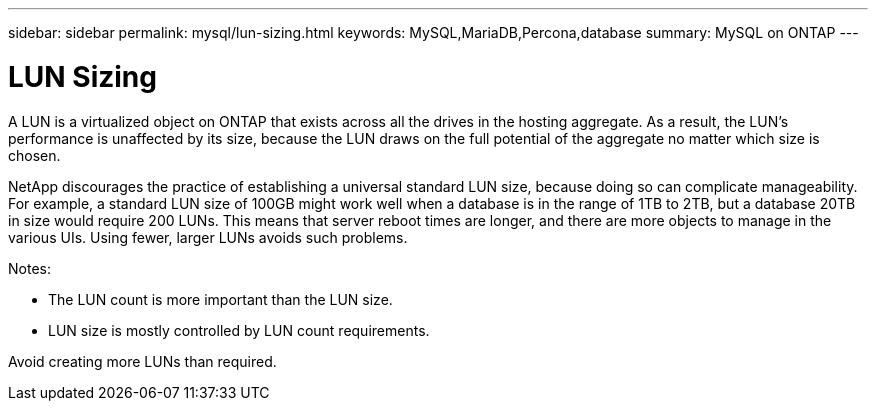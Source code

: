 ---
sidebar: sidebar
permalink: mysql/lun-sizing.html
keywords: MySQL,MariaDB,Percona,database
summary: MySQL on ONTAP
---

= LUN Sizing

A LUN is a virtualized object on ONTAP that exists across all the drives in the hosting aggregate. As a result, the LUN’s performance is unaffected by its size, because the LUN draws on the full potential of the aggregate no matter which size is chosen.

NetApp discourages the practice of establishing a universal standard LUN size, because doing so can complicate manageability. For example, a standard LUN size of 100GB might work well when a database is in the range of 1TB to 2TB, but a database 20TB in size would require 200 LUNs. This means that server reboot times are longer, and there are more objects to manage in the various UIs. Using fewer, larger LUNs avoids such problems.

Notes:

* The LUN count is more important than the LUN size.
* LUN size is mostly controlled by LUN count requirements.

Avoid creating more LUNs than required.
